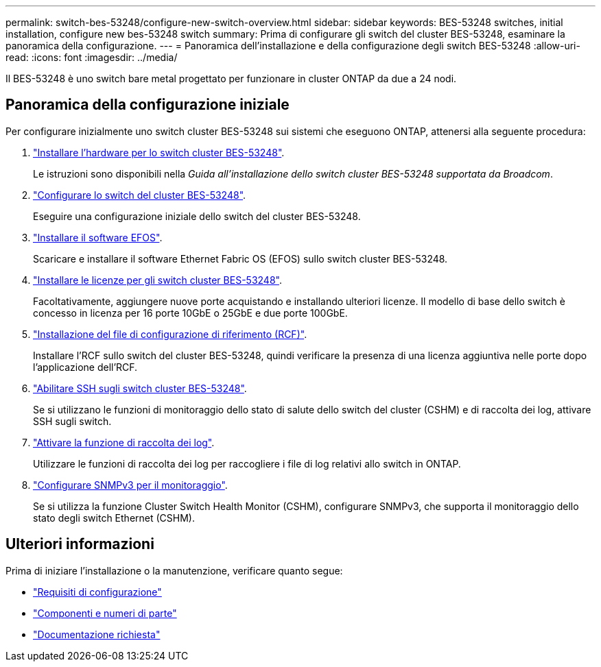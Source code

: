---
permalink: switch-bes-53248/configure-new-switch-overview.html 
sidebar: sidebar 
keywords: BES-53248 switches, initial installation, configure new bes-53248 switch 
summary: Prima di configurare gli switch del cluster BES-53248, esaminare la panoramica della configurazione. 
---
= Panoramica dell'installazione e della configurazione degli switch BES-53248
:allow-uri-read: 
:icons: font
:imagesdir: ../media/


[role="lead"]
Il BES-53248 è uno switch bare metal progettato per funzionare in cluster ONTAP da due a 24 nodi.



== Panoramica della configurazione iniziale

Per configurare inizialmente uno switch cluster BES-53248 sui sistemi che eseguono ONTAP, attenersi alla seguente procedura:

. link:install-hardware-bes53248.html["Installare l'hardware per lo switch cluster BES-53248"].
+
Le istruzioni sono disponibili nella _Guida all'installazione dello switch cluster BES-53248 supportata da Broadcom_.

. link:configure-install-initial.html["Configurare lo switch del cluster BES-53248"].
+
Eseguire una configurazione iniziale dello switch del cluster BES-53248.

. link:configure-efos-software.html["Installare il software EFOS"].
+
Scaricare e installare il software Ethernet Fabric OS (EFOS) sullo switch cluster BES-53248.

. link:configure-licenses.html["Installare le licenze per gli switch cluster BES-53248"].
+
Facoltativamente, aggiungere nuove porte acquistando e installando ulteriori licenze. Il modello di base dello switch è concesso in licenza per 16 porte 10GbE o 25GbE e due porte 100GbE.

. link:configure-install-rcf.html["Installazione del file di configurazione di riferimento (RCF)"].
+
Installare l'RCF sullo switch del cluster BES-53248, quindi verificare la presenza di una licenza aggiuntiva nelle porte dopo l'applicazione dell'RCF.

. link:configure-ssh.html["Abilitare SSH sugli switch cluster BES-53248"].
+
Se si utilizzano le funzioni di monitoraggio dello stato di salute dello switch del cluster (CSHM) e di raccolta dei log, attivare SSH sugli switch.

. link:CSHM_log_collection.html["Attivare la funzione di raccolta dei log"].
+
Utilizzare le funzioni di raccolta dei log per raccogliere i file di log relativi allo switch in ONTAP.

. link:CSHM_snmpv3.html["Configurare SNMPv3 per il monitoraggio"].
+
Se si utilizza la funzione Cluster Switch Health Monitor (CSHM), configurare SNMPv3, che supporta il monitoraggio dello stato degli switch Ethernet (CSHM).





== Ulteriori informazioni

Prima di iniziare l'installazione o la manutenzione, verificare quanto segue:

* link:configure-reqs-bes53248.html["Requisiti di configurazione"]
* link:components-bes53248.html["Componenti e numeri di parte"]
* link:required-documentation-bes53248.html["Documentazione richiesta"]

